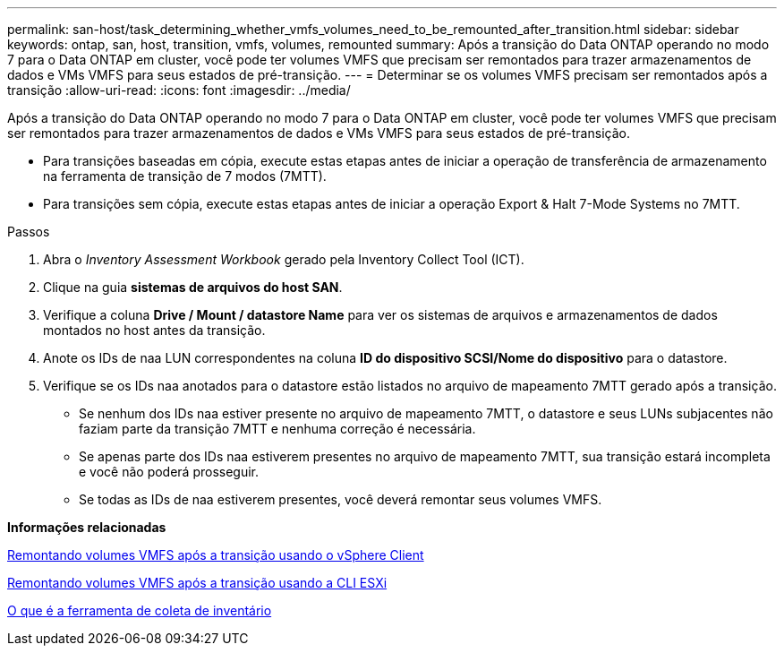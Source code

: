 ---
permalink: san-host/task_determining_whether_vmfs_volumes_need_to_be_remounted_after_transition.html 
sidebar: sidebar 
keywords: ontap, san, host, transition, vmfs, volumes, remounted 
summary: Após a transição do Data ONTAP operando no modo 7 para o Data ONTAP em cluster, você pode ter volumes VMFS que precisam ser remontados para trazer armazenamentos de dados e VMs VMFS para seus estados de pré-transição. 
---
= Determinar se os volumes VMFS precisam ser remontados após a transição
:allow-uri-read: 
:icons: font
:imagesdir: ../media/


[role="lead"]
Após a transição do Data ONTAP operando no modo 7 para o Data ONTAP em cluster, você pode ter volumes VMFS que precisam ser remontados para trazer armazenamentos de dados e VMs VMFS para seus estados de pré-transição.

* Para transições baseadas em cópia, execute estas etapas antes de iniciar a operação de transferência de armazenamento na ferramenta de transição de 7 modos (7MTT).
* Para transições sem cópia, execute estas etapas antes de iniciar a operação Export & Halt 7-Mode Systems no 7MTT.


.Passos
. Abra o _Inventory Assessment Workbook_ gerado pela Inventory Collect Tool (ICT).
. Clique na guia *sistemas de arquivos do host SAN*.
. Verifique a coluna *Drive / Mount / datastore Name* para ver os sistemas de arquivos e armazenamentos de dados montados no host antes da transição.
. Anote os IDs de naa LUN correspondentes na coluna *ID do dispositivo SCSI/Nome do dispositivo* para o datastore.
. Verifique se os IDs naa anotados para o datastore estão listados no arquivo de mapeamento 7MTT gerado após a transição.
+
** Se nenhum dos IDs naa estiver presente no arquivo de mapeamento 7MTT, o datastore e seus LUNs subjacentes não faziam parte da transição 7MTT e nenhuma correção é necessária.
** Se apenas parte dos IDs naa estiverem presentes no arquivo de mapeamento 7MTT, sua transição estará incompleta e você não poderá prosseguir.
** Se todas as IDs de naa estiverem presentes, você deverá remontar seus volumes VMFS.




*Informações relacionadas*

xref:task_remounting_vmfs_volumes_after_transition_using_vsphere_client.adoc[Remontando volumes VMFS após a transição usando o vSphere Client]

xref:task_remounting_vmfs_volumes_after_transition_using_esxi_cli_console.adoc[Remontando volumes VMFS após a transição usando a CLI ESXi]

xref:concept_what_the_inventory_collect_tool_is.adoc[O que é a ferramenta de coleta de inventário]
